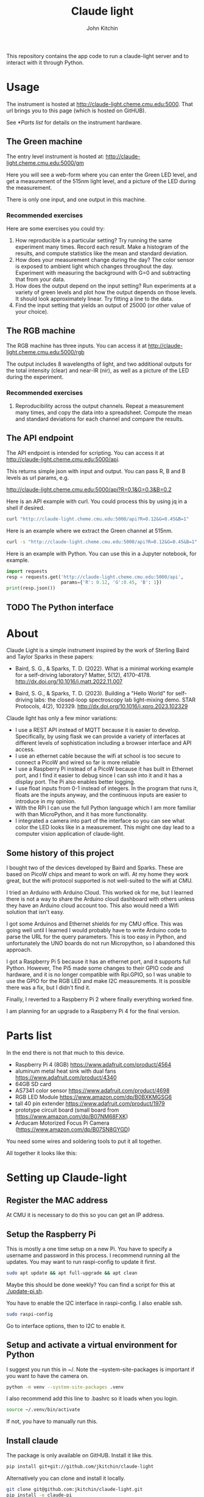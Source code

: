 #+title: Claude light
#+author: John Kitchin

This repository contains the app code to run a claude-light server and to interact with it through Python.

* Usage

The instrument is hosted at http://claude-light.cheme.cmu.edu:5000. That url brings you to this page (which is hosted on GitHUB).

See [[*Parts list]] for details on the instrument hardware.


** The Green machine

The entry level instrument is hosted at:
http://claude-light.cheme.cmu.edu:5000/gm

Here you will see a web-form where you can enter the Green LED level, and get a measurement of the 515nm light level, and a picture of the LED during the measurement.

There is only one input, and one output in this machine. 

*** Recommended exercises

Here are some exercises you could try:

1. How reproducible is a particular setting? Try running the same experiment many times. Record each result. Make a histogram of the results, and compute statistics like the mean and standard deviation.
2. How does your measurement change during the day? The color sensor is exposed to ambient light which changes throughout the day. Experiment with measuring the background with G=0 and subtracting that from your data.
3. How does the output depend on the input setting? Run experiments at a variety of green levels and plot how the output depends on those levels. It should look approximately linear. Try fitting a line to the data.
4. Find the input setting that yields an output of 25000 (or other value of your choice).

** The RGB machine

The RGB machine has three inputs. You can access it at
http://claude-light.cheme.cmu.edu:5000/rgb

The output includes 8 wavelengths of light, and two additional outputs for the total intensity (clear) and near-IR (nir), as well as a picture of the LED during the experiment.

*** Recommended exercises

1. Reproducibility across the output channels. Repeat a measurement many times, and copy the data into a spreadsheet. Compute the mean and standard deviations for each channel and compare the results.

** The API endpoint

The API endpoint is intended for scripting. You can access it at http://claude-light.cheme.cmu.edu:5000/api. 

This returns simple json with input and output. You can pass R, B and B levels as url params, e.g.

http://claude-light.cheme.cmu.edu:5000/api?R=0.1&G=0.3&B=0.2


Here is an API example with curl. You could process this by using jq in a shell if desired.

#+BEGIN_SRC sh :results output
curl "http://claude-light.cheme.cmu.edu:5000/api?R=0.12&G=0.45&B=1" 
#+END_SRC

#+RESULTS:
: {"in":[0.12,0.45,1.0],"out":{"415nm":2483,"445nm":31854,"480nm":15715,"515nm":31083,"555nm":9082,"590nm":7059,"630nm":10611,"680nm":4844,"clear":65535,"nir":13854}}

Here is an example where we extract the Green channel at 515nm. 

#+BEGIN_SRC sh 
curl -s "http://claude-light.cheme.cmu.edu:5000/api?R=0.12&G=0.45&B=1" | jq -M '.out."515nm"' 
#+END_SRC

#+RESULTS:
: 31215

Here is an example with Python. You can use this in a Jupyter notebook, for example.

#+BEGIN_SRC python :results output
import requests
resp = requests.get('http://claude-light.cheme.cmu.edu:5000/api',
                    params={'R': 0.12, 'G':0.45, 'B': 1})
print(resp.json())
#+END_SRC

#+RESULTS:
: {'in': [0.12, 0.45, 1.0], 'out': {'415nm': 2500, '445nm': 31871, '480nm': 15816, '515nm': 31510, '555nm': 9174, '590nm': 7187, '630nm': 10831, '680nm': 4912, 'clear': 65535, 'nir': 13986}}

** TODO The Python interface


* About

Claude Light is a simple instrument inspired by the work of Sterling Baird and Taylor Sparks in these papers:

- Baird, S. G., & Sparks, T. D. (2022). What is a minimal working example for a
  self-driving laboratory? Matter, 5(12), 4170–4178.
  http://dx.doi.org/10.1016/j.matt.2022.11.007

- Baird, S. G., & Sparks, T. D. (2023). Building a "Hello World" for
  self-driving labs: the closed-loop spectroscopy lab light-mixing demo. STAR
  Protocols, 4(2), 102329. http://dx.doi.org/10.1016/j.xpro.2023.102329


Claude light has only a few minor variations:

- I use a REST API instead of MQTT because it is easier to develop. Specifically, by using flask we can provide a variety of interfaces at different levels of sophistication including a browser interface and API access.
- I use an ethernet cable because the wifi at school is too secure to connect a PicoW and wired so far is more reliable
- I use a Raspberry Pi instead of a PicoW because it has built in Ethernet port, and I find it easier to debug since I can ssh into it and it has a display port. The Pi also enables better logging.
- I use float inputs from 0-1 instead of integers. In the program that runs it, floats are the inputs anyway, and the continuous inputs are easier to introduce in my opinion.
- With the RPi I can use the full Python language which I am more familiar with than MicroPython, and it has more functionality.
- I integrated a camera into part of the interface so you can see what color the LED looks like in a measurement. This might one day lead to a computer vision application of claude-light.


** Some history of this project

I bought two of the devices developed by Baird and Sparks. These are based on PicoW chips and meant to work on wifi. At my home they work great, but the wifi protocol supported is not well-suited to the wifi at CMU.

I tried an Arduino with Arduino Cloud. This worked ok for me, but I learned there is not a way to share the Arduino cloud dashboard with others unless they have an Arduino cloud account too. This also would need a Wifi solution that isn't easy.

I got some Arduinos and Ethernet shields for my CMU office. This was going well until I learned I would probably have to write Arduino code to parse the URL for the query parameters. This is too easy in Python, and unfortunately the UNO boards do not run Micropython, so I abandoned this approach.

I got a Raspberry Pi 5 because it has an ethernet port, and it supports full Python. However, The Pi5 made some changes to their GPIO code and hardware, and it is no longer compatible with Rpi.GPIO, so I was unable to use the GPIO for the RGB LED and make I2C measurements. It is possible there was a fix, but I didn't find it.

Finally, I reverted to a Raspberry Pi 2 where finally everything worked fine. 

I am planning for an upgrade to a Raspberry Pi 4 for the final version. 

* Parts list

In the end there is not that much to this device.

- Raspberry Pi 4 (8GB) https://www.adafruit.com/product/4564
- aluminum metal heat sink with dual fans https://www.adafruit.com/product/4340
- 64GB SD card
- AS7341 color sensor https://www.adafruit.com/product/4698
- RGB LED Module https://www.amazon.com/dp/B0BXKMGSG6
- tall 40 pin extender https://www.adafruit.com/product/1979
- prototype circuit board (small board from https://www.amazon.com/dp/B07NM68FXK)
- Arducam Motorized Focus Pi Camera (https://www.amazon.com/dp/B07SN8GYGD)

You need some wires and soldering tools to put it all together.

All together it looks like this:

[[./claude-air.png]]


* Setting up Claude-light

** Register the MAC address

At CMU it is necessary to do this so you can get an IP address.

** Setup the Raspberry Pi

This is mostly a one time setup on a new Pi. You have to specify a username and password in this process. I recommend running all the updates. You may want to run raspi-config to update it first.

#+BEGIN_SRC sh
sudo apt update && apt full-upgrade && apt clean
#+END_SRC

Maybe this should be done weekly? You can find a script for this at [[./update-pi.sh]].

You have to enable the I2C interface in raspi-config. I also enable ssh.

#+BEGIN_SRC sh
sudo raspi-config
#+END_SRC

Go to interface options, then to I2C to enable it. 

** Setup and activate a virtual environment for Python

I suggest you run this in ~/. Note the --system-site-packages is important if you want to have the camera on.

#+BEGIN_SRC sh
python -m venv --system-site-packages .venv
#+END_SRC

I also recommend add this line to .bashrc so it loads when you login.

#+BEGIN_SRC sh
source ~/.venv/bin/activate
#+END_SRC

If not, you have to manually run this.

** Install claude

The package is only available on GitHUB. Install it like this.

#+BEGIN_SRC sh
pip install git+git://github.com/jkitchin/claude-light
#+END_SRC

Alternatively you can clone and install it locally.

#+BEGIN_SRC sh
git clone git@github.com:jkitchin/claude-light.git
pip install -e claude-pi
#+END_SRC

I think this will install all the dependencies and it should also install a cli called ~claude~ that will start the app. Normally you would only run this on the Raspberry Pi.

You also have to set  up /etc/rc.local to automatically start the server when it boots up. To achieve this, add something like this before the ~exit 0~ line.:

sudo -u jkitchin claude &

It is a little tricky to kill the server. So far I use:

#+BEGIN_SRC sh
pkill claude
#+END_SRC

** Setup claude as a service

It is desirable to setup the Pi so that claude automatically runs when the Pi starts up, and is easy to restart. The best way to do this is with systemd. We have to create a file like this in /etc/systemd/system called claude.service with these contents. You should adapt this file to use the username on the Pi where claude is installed.

#+BEGIN_SRC text :tangle claude.service
[Unit]                                               
Description=Claude Light server
		                                               
[Service]                                          
Type=simple                                       
Restart=always                                         
RestartSec=1                                        
User=jkitchin                                
ExecStart=/home/jkitchin/.venv/bin/claude                           
ExecStop=pkill claude
	                         
[Install]
WantedBy=multi-user.target  
#+END_SRC

I use this script to setup, load and enable the service  [[./setup-service.sh]].

#+BEGIN_SRC sh
sudo systemctl daemon-reload
sudo systemctl enable claude.service
#+END_SRC

This should result in claude starting on bootup, and if it dies, systemd will try to restart it. You can also stop, start, and restart the service.

#+BEGIN_SRC sh
sudo systemctl start claude.service
sudo systemctl stop claude.service
sudo systemctl restart claude.service
#+END_SRC

You can also see the status.

#+BEGIN_SRC sh
sudo systemctl status claude.service
#+END_SRC


** Roadmap
*** TODO https - secure http

*** TODO An MQTT version

*** TODO A bluetooth version 

Claude-light was built specifically for Internet accessibility. A totally local version would be interesting to learn how to build with Bluetooth and a phone bluetooth app.

*** Better camera mount

The camera is somewhat floppy at the moment. It could use a better mount. It is a little tricky to figure out what the best thing to do is though. Maybe a 3-d printed case? or something stiffer that can be bolted down to the PCB.
